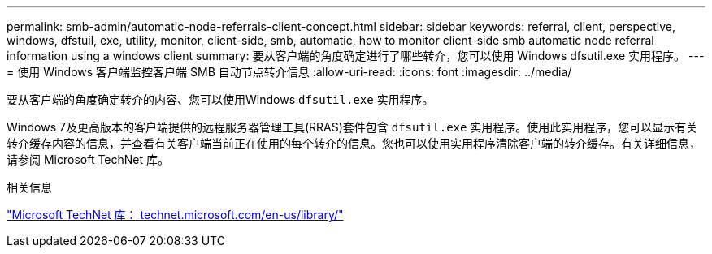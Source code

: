 ---
permalink: smb-admin/automatic-node-referrals-client-concept.html 
sidebar: sidebar 
keywords: referral, client, perspective, windows, dfstuil, exe, utility, monitor, client-side, smb, automatic, how to monitor client-side smb automatic node referral information using a windows client 
summary: 要从客户端的角度确定进行了哪些转介，您可以使用 Windows dfsutil.exe 实用程序。 
---
= 使用 Windows 客户端监控客户端 SMB 自动节点转介信息
:allow-uri-read: 
:icons: font
:imagesdir: ../media/


[role="lead"]
要从客户端的角度确定转介的内容、您可以使用Windows `dfsutil.exe` 实用程序。

Windows 7及更高版本的客户端提供的远程服务器管理工具(RRAS)套件包含 `dfsutil.exe` 实用程序。使用此实用程序，您可以显示有关转介缓存内容的信息，并查看有关客户端当前正在使用的每个转介的信息。您也可以使用实用程序清除客户端的转介缓存。有关详细信息，请参阅 Microsoft TechNet 库。

.相关信息
http://technet.microsoft.com/en-us/library/["Microsoft TechNet 库： technet.microsoft.com/en-us/library/"]

